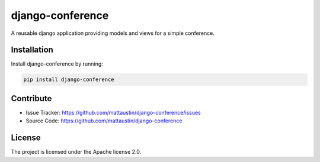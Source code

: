 =================
django-conference
=================


A reusable django application providing models and views for a simple
conference.


Installation
------------

Install django-conference by running:


.. code-block:: sh

    pip install django-conference


Contribute
----------

* Issue Tracker: https://github.com/mattaustin/django-conference/issues
* Source Code: https://github.com/mattaustin/django-conference


License
-------

The project is licensed under the Apache license 2.0.
